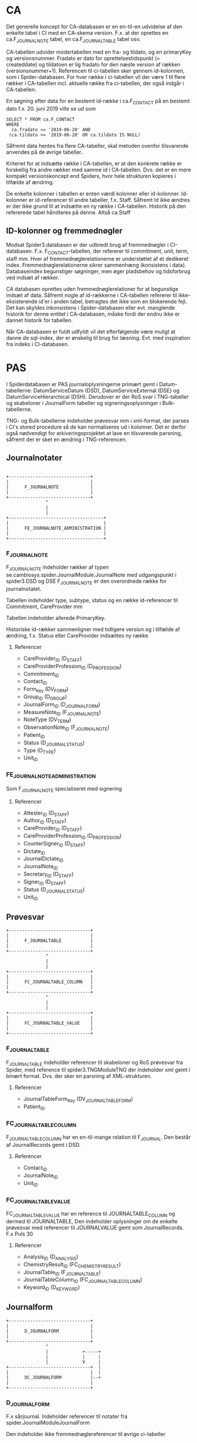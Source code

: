 * CA

Det generelle koncept for CA-databasen er en en-til-en udvidelse af den enkelte tabel i CI med en CA-skema version. F.x. at der oprettes en ca.F_JOURNALNOTE tabel, en ca.F_JOURNALTABLE tabel osv.

CA-tabellen udvider modertabellen med en fra- og tildato, og en primaryKey og versionsnummer. Fradato er dato for oprettelsestidspunkt (= createddate) og tildatoen er lig fradato for den næste version af rækken (versionsnummer+1).
Referencen til ci-tabellen sker gennem id-kolonnen, som i Spider-databasen.
For hver række i ci-tabellen vil der være 1 til flere rækker i CA-tabellen incl. aktuelle række fra ci-tabellen, der også indgår i CA-tabellen.

En søgning efter data for en bestemt id-række i ca.F_CONTACT på en bestemt dato f.x. 20. juni 2019 ville se ud som

#+BEGIN_EXAMPLE
SELECT * FROM ca.F_CONTACT
WHERE
  ca.fradato <= '2019-06-20' AND
 (ca.tildato >= '2019-06-20' OR ca.tildato IS NULL)
#+END_EXAMPLE

Såfremt data hentes fra flere CA-tabeller, skal metoden ovenfor tilsvarende anvendes på de øvrige tabeller.

Kriteriet for at indsætte række i CA-tabellen, er at den konkrete række er forskellig fra andre rækker med samme id i CA-tabellen. Dvs. det er en mere kompakt versionskoncept end Spiders, hvor hele strukturen kopieres i tilfælde af ændring.

De enkelte kolonner i tabellen er enten værdi kolonner eller id-kolonner. Id-kolonner er id-referencer til andre tabeller, f.x. Staff. Såfremt Id ikke ændres er der ikke grund til at indsætte en ny række i CA-tabellen. Historik på den refererede tabel håndteres på denne. Altså ca.Staff

** ID-kolonner og fremmednøgler
Modsat Spider3.databasen er der udbredt brug af fremmednøgler i CI-databasen. F.x. F_CONTACT-tabellen, der refererer til commitment, unit, term, staff mm. Hver af fremmednøglerelationerne er understøttet af et dedikeret index. Fremmednøglerelationerne sikrer sammenhæng (konsistens i data). Databaseindex begunstiger søgninger, men øger pladsbehov og tidsforbrug ved indsæt af rækker.

CA databasen oprettes uden fremmednøglerelationer for at begunstige indsæt af data. Såfremt nogle af id-rækkerne i CA-tabellen refererer til ikke-eksisterende id'er i anden tabel, betragtes det ikke som en blokerende fejl. Det kan skyldes inkonsistens i Spider-databasen eller evt. manglende historik for denne entitet i CA-databasen, måske fordi der endnu ikke er dannet historik for tabellen.

Når CA-databasen er fuldt udfyldt vil det efterfølgende være muligt at danne de sql-index, der er ønskelig til brug for læsning. Evt. med inspiration fra indeks i CI-databasen.


* PAS

I Spiderdatabasen er PAS journaloplysningerne primært gemt i Datum-tabellerne: DatumServiceDatum (DSD), DatumServiceExternal (DSE) og DatumServiceHierarchical (DSH). Derudover er der RoS svar i TNG-tabeller og skabeloner i JournalForm tabeller og signeringsoplysninger i Bulk-tabellerne.

TNG- og Bulk-tabellerne indeholder prøvesvar mm i xml-format, der parses i CI's stored procedure så de kan normaliseres ud i kolonner. Det er derfor også nødvendigt for arkiveringsprojektet at lave en tilsvarende parsning, såfremt der er sket en ændring i TNG-referencen.

** Journalnotater

#+BEGIN_EXAMPLE

                       +-------------------------------+
                       |                               |
                       |      F_JOURNALNOTE            |
                       |                               |
                       +-------------------------------+
                                      ^
                                      |
                                      |
                       +------------------------------------+
                       |                                    |
                       |      FE_JOURNALNOTE_ADMINISTRATION |
                       |                                    |
                       +------------------------------------+
#+END_EXAMPLE


*** F_JOURNALNOTE

F_JOURNALNOTE indeholder rækker af typen se.cambiosys.spider.JournalModule.JournalNote med udgangspunkt i spider3.DSD og DSE
F_JOURNALNOTE er den overordnede række for journalnotatet.

Tabellen indeholder type, subtype, status og en række id-referencer til Commitment, CareProvider mm

Tabellen indeholder allerede PrimaryKey.

Historiske id-rækker sammenligner med tidligere version og i tilfælde af ændring, f.x. Status eller CareProvider indsættes ny række

**** Referencer
- CareProvider_ID (D_STAFF)
- CareProviderProfession_ID (D_PROFESSION)
- Commitment_ID
- Contact_ID
- Form_Key (DV_FORM)
- Group_ID (D_GROUP)
- JournalForm_ID (D_JOURNALFORM)
- MeasureNote_ID (F_JOURNALNOTE)
- NoteType (DV_TERM)
- ObservationNote_ID (F_JOURNALNOTE)
- Patient_ID
- Status (D_JOURNAL_STATUS)
- Type (D_TYPE)
- Unit_ID


*** FE_JOURNALNOTE_ADMINISTRATION

Som F_JOURNALNOTE specialiseret med signering

**** Referencer
- Attester_ID (D_STAFF)
- Author_ID (D_STAFF)
- CareProvider_ID (D_STAFF)
- CareProviderProfession_ID (D_PROFESSION)
- CounterSigner_ID (D_STAFF)
- Dictate_ID
- JournalDictate_ID
- JournalNote_ID
- Secretary_ID (D_STAFF)
- Signer_ID (D_STAFF)
- Status (D_JOURNAL_STATUS)
- Unit_ID


** Prøvesvar

#+BEGIN_EXAMPLE
                       +-------------------------------+
                       |                               |
                       |      F_JOURNALTABLE           |
                       |                               |
                       +-------------------------------+
                                      ^
                                      |
                                      |
                       +-------------------------------+
                       |                               |
                       |      FC_JOURNALTABLE_COLUMN   |
                       |                               |
                       +-------------------------------+
                                      ^
                                      |
                                      |
                       +-------------------------------+
                       |                               |
                       |      FC_JOURNALTABLE_VALUE    |
                       |                               |
                       +-------------------------------+
#+END_EXAMPLE


*** F_JOURNALTABLE
F_JOURNALTABLE indeholder referencer til skabeloner og RoS prøvesvar fra Spider, med reference til spider3.TNGModuleTNG der indeholder xml gemt i binært format. Dvs. der sker en parsning af XML-strukturen.

**** Referencer
- JournalTableForm_Key (DV_JOURNALTABLE_FORM)
- Patient_ID


*** FC_JOURNALTABLE_COLUMN
F_JOURNALTABLE_COLUMN har en en-til-mange relation til F_JOURNAL. Den består af JournalRecords gemt i DSD.

**** Referencer
- Contact_ID
- JournalNote_ID
- Unit_ID

*** FC_JOURNALTABLE_VALUE
FC_JOURNALTABLE_VALUE har en reference til JOURNALTABLE_COLUMN og dermed til JOURNALTABLE,
Den indeholder oplysninger om de enkelte prøvesvar med referencer til JOURNALVALUE gemt som JournalRecords.
F.x Puls	30

**** Referencer
- Analysis_ID (D_ANALYSIS)
- ChemistryResult_ID (FC_CHEMISTRY_RESULT)
- JournalTable_ID (F_JOURNALTABLE)
- JournalTableColumn_ID (FC_JOURNALTABLE_COLUMN)
- Keyword_ID (D_KEYWORD)


** Journalform

#+BEGIN_EXAMPLE
                       +-------------------------------+
                       |                               |
                       |      D_JOURNALFORM            |
                       |                               |
                       +-------------------------------+
                                      ^
                                      |             +-----+
                                      |             |     |
                                      |             V     |
                       +-------------------------------+  |
                       |                               |  |
                       |      DC_JOURNALFORM           |--+
                       |                               |
                       +-------------------------------+
#+END_EXAMPLE


*** D_JOURNALFORM

F.x sårjournal.
Indeholder referencer til notater fra spider.JournalModuleJournalForm

Den indeholder ikke fremmednøglereferencer til øvrige ci-tabeller


*** DC_JOURNALFORM

Hierarki af journalforme. Som det ses i diagrammet er der en parent-child struktur

**** Referencer
- JournalForm_ID (D_JOURNALFORM)
- Keyword_ID (D_KEYWORD)
- ParentJournalFormKeyword_ID (DC_JOURNALFORM)
- ParentKeyword_ID (D_KEYWORD)


** Journalværdier

#+BEGIN_EXAMPLE

                       +-------------------------------+      + - - - - - +
                       |                               |
                       |      F_JOURNALNOTE            |  --> |  Patient  |
                       |                               |
                       +-------------------------------+      + - - - - - +
                                      ^
                 +--------+           |
                 |        |           |
                 |        V           |
                 |     +-------------------------------+      +----------------------+
                 |     |                               |      |                      |
                 +-----|      F_JOURNALVALUE           | <--- | FC_JOURNALVALUE_CODE |
                       |                               |      |                      |
                       +-------------------------------+      +----------------------+
                                      ^
                                      |
                                      |
                       +-------------------------------+
                       |                               |
                       |      F_JOURNALVALUE_TEXT      |
                       |                               |
                       +-------------------------------+
#+END_EXAMPLE


*** FC_JOURNALVALUE
Indeholder journalrecords med 1-til-mange reference til JOURNALNOTE.

Som det ses i referencerne nedenfor, er der mulighed for at en journalvalue-række har op til 9 tilknyttede parentrækker med tilsvarende keyword

**** Referencer
- Concept_ID (D_CONCEPT)
- FixedValue_ID (D_FIXEDVALUE)
- JournalForm_ID
- JournalNote_ID
- JournalNoteForm_ID
- Keyword_ID (D_KEYWORD)
- Parent_ID
- Parent1_Keyword_ID (D_KEYWORD)
- Parent2_JournalValue_ID
- Parent2_Keyword_ID (D_KEYWORD)
- Parent3_JournalValue_ID
- Parent3_Keyword_ID (D_KEYWORD)
- Parent4_JournalValue_ID
- Parent4_Keyword_ID (D_KEYWORD)
- Parent5_JournalValue_ID
- Parent5_Keyword_ID (D_KEYWORD)
- Parent6_JournalValue_ID
- Parent6_Keyword_ID (D_KEYWORD)
- Parent7_JournalValue_ID
- Parent7_Keyword_ID (D_KEYWORD)
- Parent8_JournalValue_ID
- Parent8_Keyword_ID (D_KEYWORD)
- Parent9_JournalValue_ID
- Parent9_Keyword_ID (D_KEYWORD)
- PDF (DV_TERM)
- Status (D_JOURNAL_STATUS)
- Term_Key (DV_TERM)
- Type (D_TYPE)
- ValueType (D_JOURNAL_VALUETYPE)
- VitalParameter_ID (F_VITAL_PARAMETER)


*** FC_JOURNALVALUE_CODE

F.x.
Klassifikation af sygdomme:DE660H	DE660H	Ekstrem fedme, BMI 55+

mange til mange opløsning af Concept (ConceptServiceTerm / terminologier) og Journalværdier


*** FC_JOURNALVALUE_CODE_STAFF

mange til mange opløsning af Staff og JournalValue

De parses iøvrigt ud fra XML


*** F_JOURNALVALUE_TEXT

F_JOURNALVALUE_TEXT er en specialisering af FC_JOURNALVALUE, der indholder fritekst nøgleord

Tabellen referer til FC_JOURNALVALUE tabellen.
Tabellen beriges med til- og fradato.
Kriteriet for indsættelse er at value-feltet i DSD ændres.

#+BEGIN_EXAMPLE

                       +-------------------------------+      +----------+
                       |                               |      |          |
                       |      F_JOURNALNOTE            |  --> |  Patient |
                       |                               |      |          |
                       +-------------------------------+      +----------+
                                      ^
                                      |
                                      |
                       +-------------------------------+      +----------------------+
                       |                               |      |                      |
                       |      F_JOURNALVALUE           | <--  | FC_JOURNALVALUE_CODE |
                       |                               |      |                      |
                       +-------------------------------+      +----------------------+
                                      ^
                                      |
                                      |
                       +-------------------------------+
                       |                               |
                       |      F_JOURNALVALUE_TEXT      |
                       |                               |
                       +-------------------------------+

#+END_EXAMPLE


** Cave

#+BEGIN_EXAMPLE
                       +-------------------------------+
                       |                               |
                       |      F_WARNING                |
                       |                               |
                       +-------------------------------+
                                      ^
                                      |
                       +-------------------------------+
                       |                               |
                       |      FC_WARNING_ATTRIBUTE     |
                       |                               |
                       +-------------------------------+
#+END_EXAMPLE

*** F_WARNING
F_WARNING tabellen indeholder advarsler cave og særlig opmærksomhed bl.a. opretter, signer, patidenti9d og information om advarlsen og evt. aflysning.

Der er en type-kolonne der præciserer indholdet af warningrækken.

*** FC_WARNING_ATTRIBUTE
F_WARNING og FC_WARNING_ATTRIBUTE har en 1 til mange reference. FC_WARNING_ATTRIBUTE indeholder oplysninger om evt. ATC værdier knyttet til den enkelte række i F_WARNING




* User

#+BEGIN_EXAMPLE

                       +-------------------------------+      +----------------------+
                       |                               |      |                      |
                       |   D_STAFF                     | <--> | D_USER               |
                       |                               |      |                      |
                       +-------------------------------+      +----------------------+
                                      ^
                                      |
                                      |
                       +-------------------------------+
                       |                               |
                       |      DC_STAFF_IDENTIFIER      |
                       |                               |
                       +-------------------------------+
#+END_EXAMPLE


** D_STAFF

Stafftabellen indeholder oplysninger om medarbejderens rolle og underrolle (profession og subprofession). Brugerdata hentes fra spider3.UserServiceUser og rollerne fra spider3.ResourceServiceResource. Derudover er der en 1-til-1 relation til USER tabellen.
CA--tabellen beriges med historikkolonnerne, hvorefter tabellen kan indlæses

** DC_STAFF_IDENTIFIER

Staffidentifiertabellen indeholder oplysninger om medarbejderens cprnummer, autorisationskode mm. Der er dermed en 1-til-mange relation mellem STAFF og STAFF_IDENTIFIER.
Identifieroplysningerne hentes fra spider3.ResourceServiceExternal, der joines med spider3.ResourceServiceResource på vanlig vis.

** D_USER

Usertabellen indeholder oplysninger om brugerens oprettelse og status. Data hentes udelukkende fra spider3.UserServiceUser. Derudover er der en 1-til-1 relation til STAFF tabellen.
CA--tabellen beriges med historikkolonnerne, hvorefter tabellen kan indlæses


** D_USER_ROLE

Brugerrollerne hentes fra spider3.UserServiceRole. I denne tabel er der ikke noget latest-begreb, og dermed ikke historikspor. Tabellen indeholder pt 53 rækker.


** D_GROUP

Patientgrupperne hentes udelukkende fra spider3.SubjectOfCareServiceGroup.
CA--tabellen beriges med historikkolonnerne, hvorefter tabellen kan indlæses




* Forløb, henvisninger og kontakter

I "Udkast CI tabeller til udvidelse" er anført historikbehov for henvisninger, men det er ikke angivet for forløb og kontakter

Data findes overvejende i de 3 tabeller: ActivityServiceActivity (ASA), ActivityServiceExternal (ASE) og ActivityServiceHierarchical (ASH).

Relationerne mellem forløb, henvisning og kontakter i CI er som følger

#+BEGIN_EXAMPLE
                          +-------------------------------+
                          |                               |
                          |   F_COMMITMENT                |
                          |                               |
                          +-------------------------------+
                                      ^                 ^
            +-------+                 |                 |
            |       V                 |                 |
            |   +----------------------------+     +-------------+
            |   |                            |     |             |
            +-- |      F_CONTACT             |---->|  F_REFFERAL |
                |                            |     |             |
                +----------------------------+     +-------------+
#+END_EXAMPLE

** Forløb, F_COMMITMENT

F_Commitment indeholder forløb med oplysninger om fra- og tildato henvisning til patient, enheder og medarbejdere (Performing og Responsible Unit/Staff) samt nogle statusmarkeringer, klassifikation mm.

Alt data hentes fra ASA, ASE og ASH incl. id-værdier for enheder og medarbejdere.

Ud over evt. ændringer til enheder og medarbejdere, vil forløbene historisk gennemløbe statusskift inden de oftest ender med status 164, se.cambiosys.spider.HealthCareModel.HCM_Closed.

Da der ikke er angivet ønske om historik på denne tabel, sker der ikke oprettelse af en historisk tabel i CI+ databasen.

*** Referencer
- Patient (ID)
- Group (ID)
- Responsible Unit (ID)
- Responsible Staff (ID)
- Pregnancy  (ID)
- ChildHealthcare (ID)
- PerformingUnit (ID)
- ExternalCommitment (ID)
- PerformingStaff (ID)
- Classification (DV_TERM)
- MotivationTerm (DV_TERM)
- Priority (DV_TERM)
- Status (D_HCM_STATUS)

** Henvisninger, F_REFFERAL

F_Referral indeholder henvisninger. Ligesom ved de øvrige tabeller, hentes data fra Spider-databasen fra ASA, ASE og ASH.
Derudover ligger henvisnininger i DatumServiceDatum gemt i xml-format som følger

#+BEGIN_EXAMPLE
<ClinicalInformation><Type>2</Type>
<SubType>0</SubType>
<Collection><PlannedTime>2017-10-20 16:06:40</PlannedTime>
<StartTime>2017-10-20 16:06:40</StartTime>
<EndTime>2017-10-20 16:06:40</EndTime>
<Unit/>
<IsDummyDate>0</IsDummyDate>
</Collection>
<CollectionType><Type><ID>1</ID>
<Description>Egen afdeling</Description>
</Type>
</CollectionType>
<Side>0</Side>
</ClinicalInformation>
#+END_EXAMPLE


Som ved commitment er der referencer til patient, enheder og medarbejdere (Performing og Responsible Unit/Staff) og RoS. Der er også en id-reference til commitment.
Der er samme statusmarkeringer, type 164 ("se.cambiosys.spider.HealthCareModel.HCM_Closed") og 160 ("se.cambiosys.spider.HealthCareModel.HCM_Cancelled"), og undervejs har tilstandende gennemløbet "se.cambiosys.spider.HealthCareModel.HCM_Planned" mm.

Der tilføjes fra- og tildato, således at historiske statusskift og ændringer fastholdes.

*** Referencer

- AdminCategory (DV_TERM)
- Category_1 (DV_TERM)
- Category_2 (DV_TERM)
- Commitment_ID
- Group_ID
- HCM_Status].[D_HCM_STATUS] ([Status_ID])
- InternalReferral_ID
- MedicalPriority (DV_TERM)
- MotivationTerm (DV_TERM)
- Patient_ID
- ReceivingStaff_ID
- ReceivingUnit_ID
- ReferralReferenceType (DV_TERM)
- ReferralType (DV_TERM)
- RequestForm_ID. (D_JOURNALFORM)
- RequestingContact_ID
- RequestingStaff_ID
- RequestingUnit_ID
- RequestNote_ID
- SourceOfReferral (DV_TERM)
- Status (D_REFERRAL_STATUS)
- Type (D_REFERRAL_TYPE)

** Kontakter

F_Contact tabellen er omfattende med 68 kolonner og mange join med ASE og Attribute-tabellerne. I AttributeServiceValue gemmes en række oplysninger, blandt andet om akut-værdi, planlagt, diskretion mm.

Der er ikke angivet behov for historik omkring kontakter,


*** Referencer
- AdminCategory (DV_TERM)
- AdmissionMethod (DV_TERM)
- AdmissionType (DV_TERM)
- AdmittedFromUnit_ID
- Agreement_ID
- CancellationReason (DV_TERM)
- CareReason (DV_TERM)
- Category_1 (DV_TERM)
- Category_2 (DV_TERM)
- CodeValidator (D_STAFF)
- Commitment_ID
- ConsultationType (DV_TERM)
- ContactType (D_CONTACT_TYPE)
- ContinuedCareplan (DV_TERM)
- CurrentLocation (DV_TERM)
- CustomerUnit_ID
- DelayedDischargeReason (DV_TERM)
- DischargedToUnit_ID
- DischargeMethod (DV_TERM)
- DischargeStaff_ID
- DischargeType (DV_TERM)
- FuturePriority (DV_TERM)
- Group_ID
- GroupContact_ID
- Identification (DV_TERM)
- JournalNote_ID
- JournalNoteStatus (D_JOURNAL_STATUS)
- Patient_ID
- PerformingStaff_ID
- PerformingUnit_ID
- ReasonNotCoded (DV_TERM)
- ResponsibleStaff_ID
- ResponsibleUnit_ID
- TargetPeriod (DV_TERM)
- TechnicalUnit_ID
- VisitType (DV_TERM)


* Medicin

Der er angivet historikbehov for følgende tabeller. Sammenhængen er illustreret nedenfor.

#+BEGIN_EXAMPLE

             +----------------------+    +-----------------------------+          +----------------------------+
             |                      |    |                             |          |                            |
             | FC_MEDICATION_DOSAGE |--> |  F_MEDICATION               |<---------| F_MEDICATION_ADMIN         |
             |                      |    |                             |          |                            |
             +----------------------+    +-----------------------------+          +----------------------------+
                                           ^              |                               ^
                                           |              V                               |
                     +-----------------+   |          +------------+                 +----------------------------+
                     |                 |   |          |            |                 |                            |
                     |  F_PRESCRIPTION |---+          |  D_DRUG    |<----------------| FC_MEDICATION_ADMIN        |
                     |                 |              |            |                 |                            |
                     +-----------------+              +------------+                 +----------------------------+
                                                            |
                                                            V
                                                      +------------+
                                                      |            |
                                                      | D_ATC      |
                                                      |            |
                                                      +------------+

#+END_EXAMPLE



** Lægemiddelstofklassifikation,  ATC
Data om atc-klassifikationer til tabellen D_ATC hentes fra spider3.ConceptServiceConcept og -ConceptServiceTerm og fra spider3.ResourceServiceResource (lokale koder).

I D_ATC er der reference til hierarkiske atc værdier, men ikke ydeligere referencer

Der tilføjes historikkolonner.


** Lægemiddel, D_DRUG
Tabellen D_DRUG hentes fra spider3.ResourceServiceResource samt spider3.AttributeService.
I tabellen gemmes oplysning om beskrivelse, styrke mm.

Drugtabellen har en reference til ATC-værdi og en eksterns product_id, men ingen ydeligere referencer til øvrige tabeller i CI.

Der tilføjes historikkolonner.

** Medicinering, F_MEDICATION

Tabellen D_MEDICATION udfyldes primært med data fra spider3.ASA og ASE og fra spider3.DSD og DSE. Datum-tabellerne indeholder oplysninger om MedicationDatum.

Der er oplysninger om status, indikation, formål mm.

Der tilføjes historikkolonner.

*** Referencer
- Patient (ID)
- Contact (ID)
- Drug (ID),
- Creating og Responsible Unit (ID)
- Creating og Responsible Staff (ID)
- Signer (ID)


** Ordination, F_PRESCRIPTION

Ordinationsoplysningerne i F_MEDICATION udfyldes ligeledes med oplysninger fra spider3.ASA, ASE og DSD tabeller.

Den indeholder oplysning om iteration, interval, fee mm

Der tilføjes historikkolonner.

*** Referencer
- Patient (ID)
- Contact (ID)
- Medication (ID),
- Creating og Responsible Unit (ID)
- Creating Staff (ID)
- Signer (ID)
- ePrescription (ID)

** Dosis, FC_MEDICATION_DOSAGE

F_MEDICATION_DOSAGE indeholder oplysninger dosisdelen af F_MEDICATION. Data parses ud fra en xml-struktur hentet fra DatumServiceDatum eller BulkServiceBulk. Det er ikke trivielt at normalisere data ud i dosistabellen.

Dosisoplysningerne er volument, iteration, duration, maxdosage mm

Der tilføjes historikkolonner.

*** Referencer
- Medication (ID)


** Administrering, F_MEDICATION_ADMIN
F_MEDICATION_ADMIN indholder oplysninger om administrering af medicin, bl.a. om dose.
Data hentes fra ASA og ASE tabeller. Detailoplysninger om dosis parses fra XML-struktur.

Der tilføjes historikkolonner.

*** Referencer
- Patient (ID)
- Medication (ID)
- Creating Unit (ID)


** Administreringshændelse, FC_MEDICATION_ADMIN
I FC_MEDICATION_ADMIN er der oplysninger om den enkelte administration af medicin. Data hentes fra spider3.DSD tabellerne. Prescription-oplysninger hentes fra xml-struktur i DSD

Der tilføjes historikkolonner.

*** Referencer
- Patient (ID)
- MedicationAdmin (ID),
- Unit (ID)
- Staff (ID)
- Signer (ID)


* Bulkdata

I Spider3 databasen anvendes BulkServiceBulk-tabellen til fælles opbevaring af binær data. Fremgangsmåden er at xml-strukturer, Officedokumenter, billeder, lydfiler (tidligere) mm. bliver gemt i binære format i kolonnen bulkData, der er af sql-typen 'image'. Imagetypen erstattes fremover af Varbinary(max). Bulkservicebulktabellen er større end 1Tb incl indeks.

Bulkservicebulk har en type-værdi, der angiver formatet af bulkData, og en id-værdi, der fungerer som reference til de øvrige tabeller.
F.x se.cambiosys.spider.MedModule.Med_DosageXml typen, der indeholder dosis-oplysninger til FC_MEDICATION_DOSAGE. I dette tilfælde referer BulkServiceBulk.id til DSD.value

Der oprettes en CA.Bulk tabel, der svarer til Spider3.BulkServiceBulk tabellen. Der opsættes en selvstændigt sql-job, der kopierer rækker fra Spider3.BulkServiceBulk til CA.Bulk ud de ønskede bulktyper.
Dvs. bulktyper som Med_DosageXml ovenfor er ikke relevante, da de på anden måde indgår i CA. Dictation er heller ikke relevante.
Derimod er JournalWordDocument, JournalDocument m.fl. relevante.
De præcise bulktyper der ønskes medtaget fastlægges under udviklingen af scriptet.
Id-kolonnen indgår i CA.Bulk, så det er muligt at navigere gennem denne.

** Oversigt over bulktyper
- se.cambiosys.client.framework.menueditor.BulkType
- se.cambiosys.client.framework.patients.photo.BulkType
- se.cambiosys.client.framework.phrase.BulkType
- se.cambiosys.client.framework.publicholiday.BulkType
- se.cambiosys.client.framework.relatives.BulkType
- se.cambiosys.client.framework.report.BulkType
- se.cambiosys.client.framework.SaveWindowsLayout.BulkType
- se.cambiosys.client.framework.subjectofcare.BulkType
- se.cambiosys.client.framework.version.ClientVersionsBulkType
- se.cambiosys.client.growthchart.pluginConfigurations
- se.cambiosys.client.overviewmodule.OVM_StartPageConfigs
- se.cambiosys.spider.AgreementModule.CA_Product_Class_Availability
- se.cambiosys.spider.AgreementModule.CA_Product_Class_Markup
- se.cambiosys.spider.BirthModule.JournalView
- se.cambiosys.spider.CareAdministrationModule.CA_ProductRulesBulkType
- se.cambiosys.spider.CareAdministrationModule.CA_RequestRuleBulkType
- se.cambiosys.spider.CareAdministrationModule.CA_RequestRuleConfigBulkType
- se.cambiosys.spider.CareAdministrationModule.TransactionRefBulk
- se.cambiosys.spider.CareAdministrationModule.valuables.BulkType
- se.cambiosys.spider.ClinicalCoding.CC_ModuleCodeTree
- se.cambiosys.spider.DictationModule.DictationCategory.BulkDictation
- se.cambiosys.spider.DictationModule.DictationCategory.BulkLetter
- se.cambiosys.spider.HealthCareModel.HCM_ReferralCodesBulk
- se.cambiosys.spider.JournalModule.CareReasonSetting
- se.cambiosys.spider.JournalModule.CD_XMLTree
- se.cambiosys.spider.JournalModule.DefaultValuesForTreatmentPlan
- se.cambiosys.spider.JournalModule.JournalDocument
- se.cambiosys.spider.JournalModule.JournalFilter
- se.cambiosys.spider.JournalModule.JournalFormTree
- se.cambiosys.spider.JournalModule.JournalValueDataType
- se.cambiosys.spider.JournalModule.JournalView
- se.cambiosys.spider.JournalModule.JournalWordDocument
- se.cambiosys.spider.MedModule.Med_DosageXml
- se.cambiosys.spider.MedModule.Med_Unit_Template
- se.cambiosys.spider.MedSchemeModule.Med_General_Directive
- se.cambiosys.spider.MedSchemeModule.Med_Time_Setting
- se.cambiosys.spider.OfferService.Offer_Scheme_Type
- se.cambiosys.spider.OfferService.OfferSet_Scheme_Model_Type
- se.cambiosys.spider.OfferService.Resource_Scheme_Type
- se.cambiosys.spider.OrderManagementModule.OM_ClinicalInformation_Bulk
- se.cambiosys.spider.OrderManagementModule.OM_CommentBulk
- se.cambiosys.spider.OrderManagementModule.OM_ResultBulk
- se.cambiosys.spider.OrderProductModule.OrderProductCodesBulk
- se.cambiosys.spider.PDFFormModule.FDF
- se.cambiosys.spider.PDFFormModule.PDF
- se.cambiosys.spider.PlanActionModule.RP_Care_Information
- se.cambiosys.spider.PlanActionModule.RP_CodeTreeBulk
- se.cambiosys.spider.PlanActionModule.RP_FreeText_Bulk
- se.cambiosys.spider.PsychiatricModule.JournalView
- se.cambiosys.spider.ScheduleModule.ScheduleCalendarSettingType
